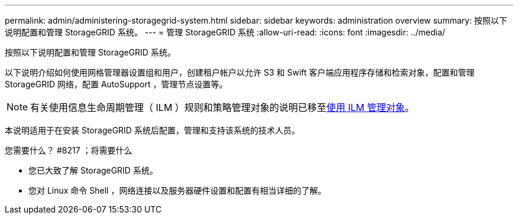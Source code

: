 ---
permalink: admin/administering-storagegrid-system.html 
sidebar: sidebar 
keywords: administration overview 
summary: 按照以下说明配置和管理 StorageGRID 系统。 
---
= 管理 StorageGRID 系统
:allow-uri-read: 
:icons: font
:imagesdir: ../media/


[role="lead"]
按照以下说明配置和管理 StorageGRID 系统。

以下说明介绍如何使用网格管理器设置组和用户，创建租户帐户以允许 S3 和 Swift 客户端应用程序存储和检索对象，配置和管理 StorageGRID 网络，配置 AutoSupport ，管理节点设置等。

[NOTE]
====
有关使用信息生命周期管理（ ILM ）规则和策略管理对象的说明已移至xref:../ilm/index.adoc[使用 ILM 管理对象]。

====
本说明适用于在安装 StorageGRID 系统后配置，管理和支持该系统的技术人员。

.您需要什么？ #8217 ；将需要什么
* 您已大致了解 StorageGRID 系统。
* 您对 Linux 命令 Shell ，网络连接以及服务器硬件设置和配置有相当详细的了解。

